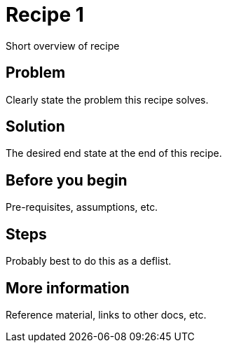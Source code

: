 [[cookbook-recipe1]]
= Recipe 1

Short overview of recipe


== Problem

Clearly state the problem this recipe solves.

== Solution

The desired end state at the end of this recipe.


== Before you begin

Pre-requisites, assumptions, etc.


== Steps

Probably best to do this as a deflist.


== More information

Reference material, links to other docs, etc.